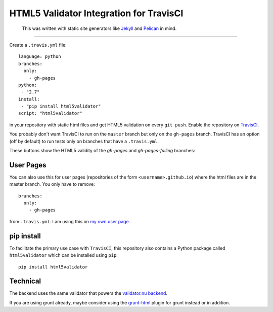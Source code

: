 HTML5 Validator Integration for TravisCI
========================================

    This was written with static site generators like `Jekyll <http://jekyllrb.com/>`_
    and `Pelican <http://blog.getpelican.com/>`_ in mind.

.. image:: https://travis-ci.org/svenkreiss/html5validator.svg?branch=master
    :target: https://travis-ci.org/svenkreiss/html5validator)
.. image:: https://pypip.in/v/html5validator/badge.svg
        :target: https://pypi.python.org/pypi/html5validator/

----

Create a ``.travis.yml`` file::

    language: python
    branches:
      only:
        - gh-pages
    python:
     - "2.7"
    install:
     - "pip install html5validator"
    script: "html5validator"

in your repository with static html files and get HTML5 validation on every
``git push``. Enable the repository on `TravisCI <https://travis-ci.org>`_.

You probably don't want TravisCI to run on the ``master`` branch but only on
the ``gh-pages`` branch. TravisCI has an option (off by default) to run tests
only on branches that have a ``.travis.yml``.

These buttons show the HTML5 validity of the `gh-pages` and `gh-pages-failing` branches:

.. image:: https://travis-ci.org/svenkreiss/html5validator.svg?branch=gh-pages
    :target: https://travis-ci.org/svenkreiss/html5validator)
.. image:: https://travis-ci.org/svenkreiss/html5validator.svg?branch=gh-pages-failing
    :target: https://travis-ci.org/svenkreiss/html5validator)


User Pages
----------

You can also use this for user pages (repositories of the form ``<username>.github.io``)
where the html files are in the master branch. You only have to remove::

    branches:
      only:
        - gh-pages

from ``.travis.yml``. I am using this on
`my own user page <https://github.com/svenkreiss/svenkreiss.github.io/blob/master/.travis.yml>`_.


pip install
-----------

To facilitate the primary use case with ``TravisCI``, this repository also contains a
Python package called ``html5validator`` which can be installed using ``pip``::

    pip install html5validator


Technical
---------

The backend uses the same validator that powers the
`validator.nu backend <https://github.com/validator/validator.github.io>`_.

If you are using grunt already, maybe consider using the
`grunt-html <https://github.com/jzaefferer/grunt-html>`_ plugin for grunt instead or in addition.
